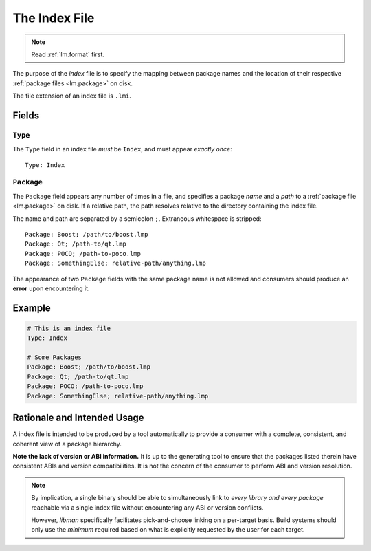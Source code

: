 .. _lm.index:

The Index File
##############

.. note::
    Read :ref:`lm.format` first.

The purpose of the *index* file is to specify the mapping between package names
and the location of their respective :ref:`package files <lm.package>` on disk.

The file extension of an index file is ``.lmi``.


Fields
******


``Type``
========

The ``Type`` field in an index file *must* be ``Index``, and must appear
*exactly once*::

    Type: Index


``Package``
===========

The ``Package`` field appears any number of times in a file, and specifies a
package *name* and a *path* to a :ref:`package file <lm.package>` on disk. If
a relative path, the path resolves relative to the directory containing the
index file.

The name and path are separated by a semicolon ``;``. Extraneous whitespace
is stripped::

    Package: Boost; /path/to/boost.lmp
    Package: Qt; /path-to/qt.lmp
    Package: POCO; /path-to-poco.lmp
    Package: SomethingElse; relative-path/anything.lmp

The appearance of two ``Package`` fields with the same package name is not
allowed and consumers should produce an **error** upon encountering it.


Example
*******

.. code-block:: yaml

    # This is an index file
    Type: Index

    # Some Packages
    Package: Boost; /path/to/boost.lmp
    Package: Qt; /path-to/qt.lmp
    Package: POCO; /path-to-poco.lmp
    Package: SomethingElse; relative-path/anything.lmp


Rationale and Intended Usage
****************************

A index file is intended to be produced by a tool automatically to provide a
consumer with a complete, consistent, and coherent view of a package hierarchy.

**Note the lack of version or ABI information.** It is up to the generating
tool to ensure that the packages listed therein have consistent ABIs and
version compatibilities. It is not the concern of the consumer to perform ABI
and version resolution.

.. note::

    By implication, a single binary should be able to simultaneously link to
    *every library and every package* reachable via a single index file without
    encountering any ABI or version conflicts.

    However, *libman* specifically facilitates pick-and-choose linking on a
    per-target basis. Build systems should only use the *minimum* required
    based on what is explicitly requested by the user for each target.
